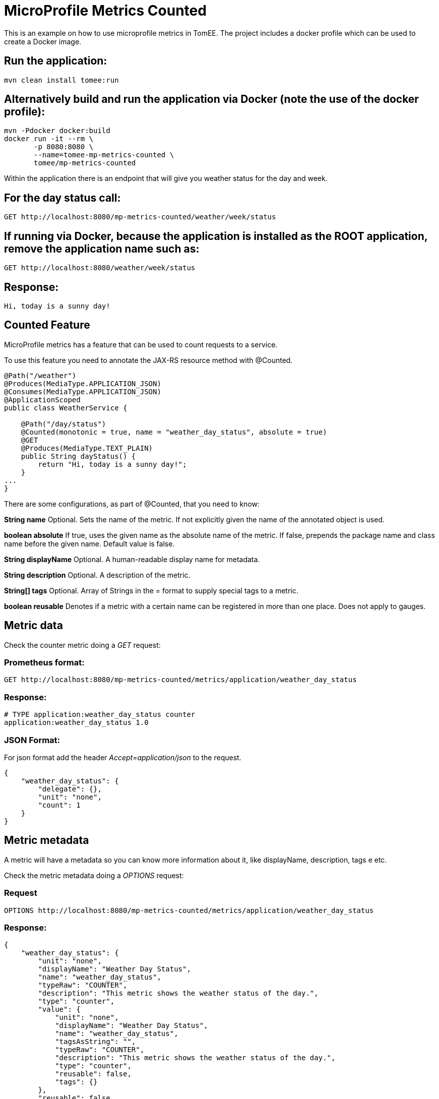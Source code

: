 = MicroProfile Metrics Counted
:index-group: MicroProfile
:jbake-type: page
:jbake-status: published

This is an example on how to use microprofile metrics in TomEE.  The project includes a docker profile which can be used to create a Docker image. 

== Run the application:

....
mvn clean install tomee:run 
....

== Alternatively build and run the application via Docker (note the use of the docker profile):

....
mvn -Pdocker docker:build
docker run -it --rm \
       -p 8080:8080 \
       --name=tomee-mp-metrics-counted \
       tomee/mp-metrics-counted
....

Within the application there is an endpoint that will give you weather
status for the day and week.

== For the day status call:

....
GET http://localhost:8080/mp-metrics-counted/weather/week/status
....

== If running via Docker, because the application is installed as the ROOT application, remove the application name such as:

....
GET http://localhost:8080/weather/week/status
....

== Response:

....
Hi, today is a sunny day!
....

== Counted Feature

MicroProfile metrics has a feature that can be used to count requests to
a service.

To use this feature you need to annotate the JAX-RS resource method with
@Counted.

....
@Path("/weather")
@Produces(MediaType.APPLICATION_JSON)
@Consumes(MediaType.APPLICATION_JSON)
@ApplicationScoped
public class WeatherService {

    @Path("/day/status")
    @Counted(monotonic = true, name = "weather_day_status", absolute = true)
    @GET
    @Produces(MediaType.TEXT_PLAIN)
    public String dayStatus() {
        return "Hi, today is a sunny day!";
    }
...
}
....

There are some configurations, as part of @Counted, that you need to
know:

*String name* Optional. Sets the name of the metric. If not explicitly
given the name of the annotated object is used.

*boolean absolute* If true, uses the given name as the absolute name of
the metric. If false, prepends the package name and class name before
the given name. Default value is false.

*String displayName* Optional. A human-readable display name for
metadata.

*String description* Optional. A description of the metric.

*String[] tags* Optional. Array of Strings in the = format to supply
special tags to a metric.

*boolean reusable* Denotes if a metric with a certain name can be
registered in more than one place. Does not apply to gauges.

== Metric data

Check the counter metric doing a _GET_ request:

=== Prometheus format:

....
GET http://localhost:8080/mp-metrics-counted/metrics/application/weather_day_status
....

=== Response:

....
# TYPE application:weather_day_status counter
application:weather_day_status 1.0
....

=== JSON Format:

For json format add the header _Accept=application/json_ to the request.

....
{
    "weather_day_status": {
        "delegate": {},
        "unit": "none",
        "count": 1
    }
}
....

== Metric metadata

A metric will have a metadata so you can know more information about it,
like displayName, description, tags e etc.

Check the metric metadata doing a _OPTIONS_ request:

=== Request

....
OPTIONS http://localhost:8080/mp-metrics-counted/metrics/application/weather_day_status
....

=== Response:

....
{
    "weather_day_status": {
        "unit": "none",
        "displayName": "Weather Day Status",
        "name": "weather_day_status",
        "typeRaw": "COUNTER",
        "description": "This metric shows the weather status of the day.",
        "type": "counter",
        "value": {
            "unit": "none",
            "displayName": "Weather Day Status",
            "name": "weather_day_status",
            "tagsAsString": "",
            "typeRaw": "COUNTER",
            "description": "This metric shows the weather status of the day.",
            "type": "counter",
            "reusable": false,
            "tags": {}
        },
        "reusable": false,
        "tags": ""
    }
}
....

You can also try it out using the WeatherServiceTest.java available in
the project.
